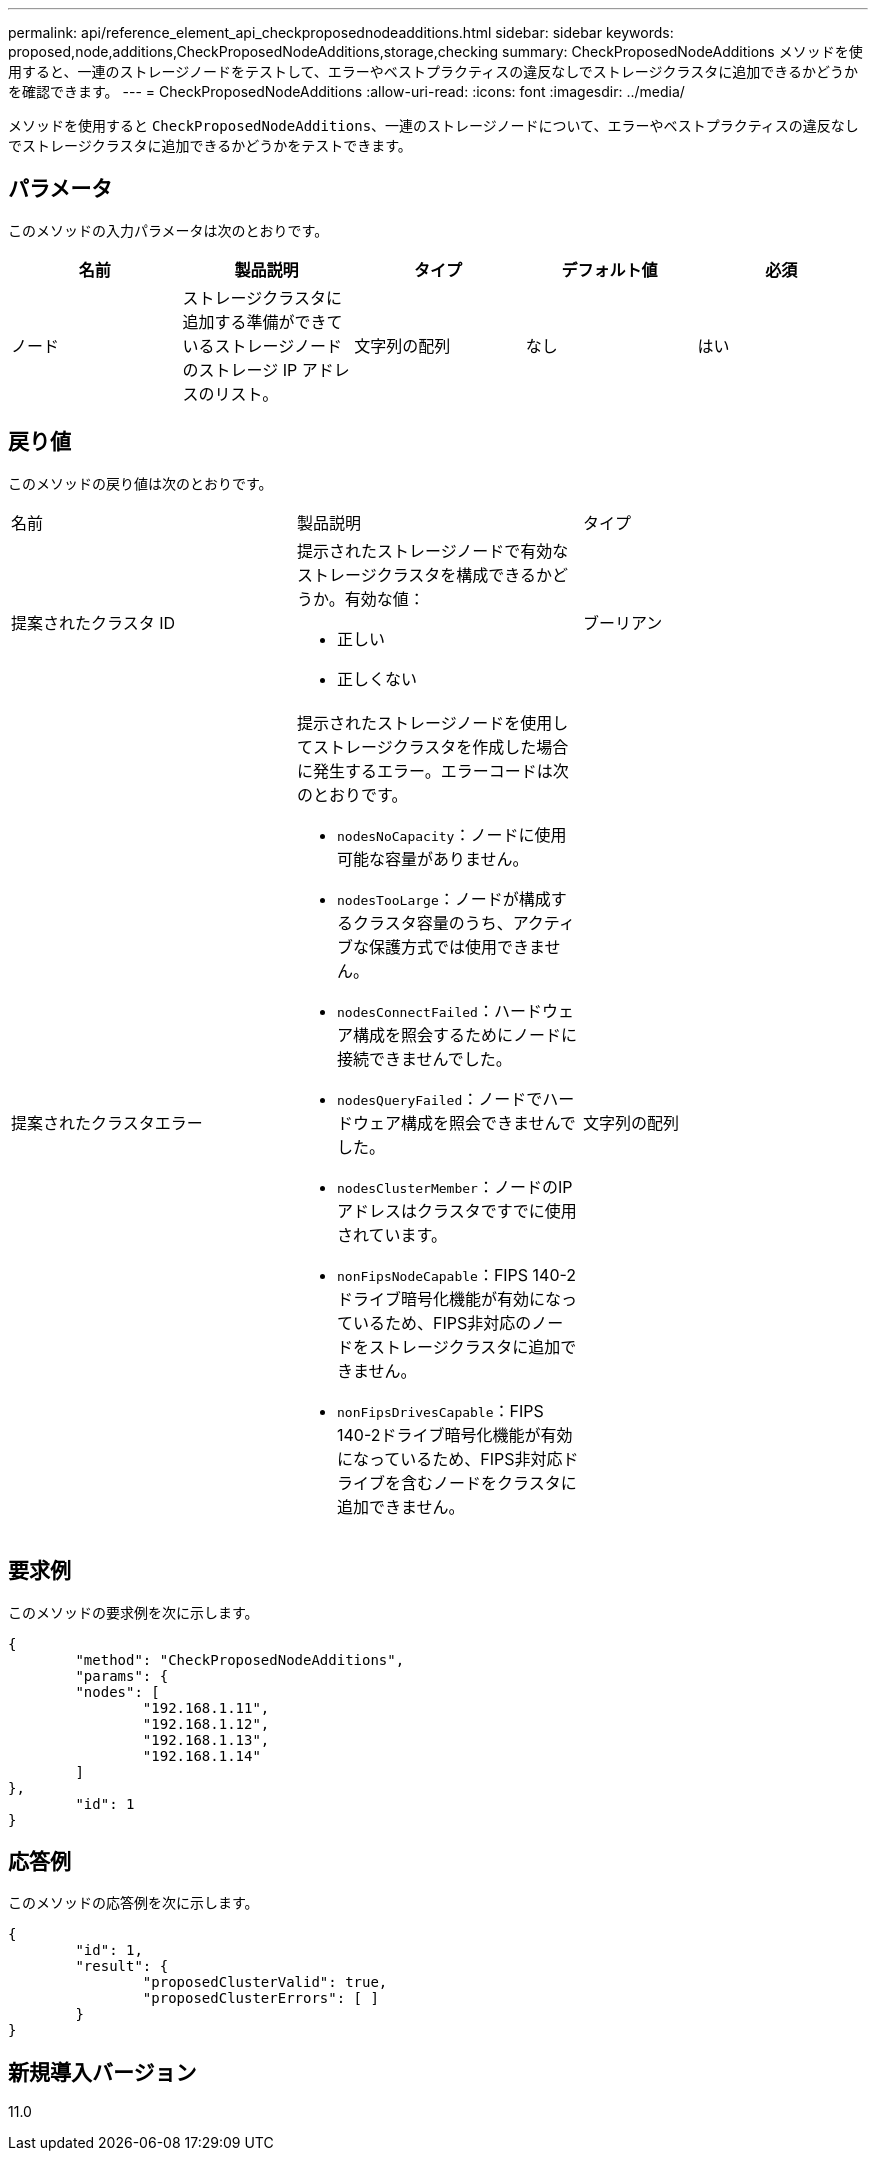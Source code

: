 ---
permalink: api/reference_element_api_checkproposednodeadditions.html 
sidebar: sidebar 
keywords: proposed,node,additions,CheckProposedNodeAdditions,storage,checking 
summary: CheckProposedNodeAdditions メソッドを使用すると、一連のストレージノードをテストして、エラーやベストプラクティスの違反なしでストレージクラスタに追加できるかどうかを確認できます。 
---
= CheckProposedNodeAdditions
:allow-uri-read: 
:icons: font
:imagesdir: ../media/


[role="lead"]
メソッドを使用すると `CheckProposedNodeAdditions`、一連のストレージノードについて、エラーやベストプラクティスの違反なしでストレージクラスタに追加できるかどうかをテストできます。



== パラメータ

このメソッドの入力パラメータは次のとおりです。

|===
| 名前 | 製品説明 | タイプ | デフォルト値 | 必須 


 a| 
ノード
 a| 
ストレージクラスタに追加する準備ができているストレージノードのストレージ IP アドレスのリスト。
 a| 
文字列の配列
 a| 
なし
 a| 
はい

|===


== 戻り値

このメソッドの戻り値は次のとおりです。

|===


| 名前 | 製品説明 | タイプ 


 a| 
提案されたクラスタ ID
 a| 
提示されたストレージノードで有効なストレージクラスタを構成できるかどうか。有効な値：

* 正しい
* 正しくない

 a| 
ブーリアン



 a| 
提案されたクラスタエラー
 a| 
提示されたストレージノードを使用してストレージクラスタを作成した場合に発生するエラー。エラーコードは次のとおりです。

* `nodesNoCapacity`：ノードに使用可能な容量がありません。
* `nodesTooLarge`：ノードが構成するクラスタ容量のうち、アクティブな保護方式では使用できません。
* `nodesConnectFailed`：ハードウェア構成を照会するためにノードに接続できませんでした。
* `nodesQueryFailed`：ノードでハードウェア構成を照会できませんでした。
* `nodesClusterMember`：ノードのIPアドレスはクラスタですでに使用されています。
* `nonFipsNodeCapable`：FIPS 140-2ドライブ暗号化機能が有効になっているため、FIPS非対応のノードをストレージクラスタに追加できません。
* `nonFipsDrivesCapable`：FIPS 140-2ドライブ暗号化機能が有効になっているため、FIPS非対応ドライブを含むノードをクラスタに追加できません。

 a| 
文字列の配列

|===


== 要求例

このメソッドの要求例を次に示します。

[listing]
----
{
	"method": "CheckProposedNodeAdditions",
	"params": {
	"nodes": [
		"192.168.1.11",
		"192.168.1.12",
		"192.168.1.13",
		"192.168.1.14"
	]
},
	"id": 1
}
----


== 応答例

このメソッドの応答例を次に示します。

[listing]
----
{
	"id": 1,
	"result": {
		"proposedClusterValid": true,
		"proposedClusterErrors": [ ]
	}
}
----


== 新規導入バージョン

11.0
